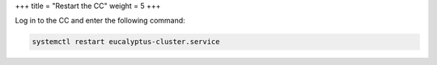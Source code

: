 +++
title = "Restart the CC"
weight = 5
+++

..  _cc_restart_normal:

Log in to the CC and enter the following command: 

.. code::

  systemctl restart eucalyptus-cluster.service

